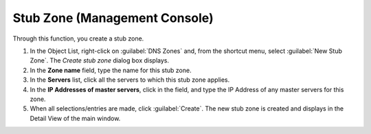 .. meta::
   :description: How to create a stub zone through the Stub Zone function in the Men&Mice Management Console 
   :keywords: stub zone, management console 

.. _console-stub-zone:

Stub Zone (Management Console)
------------------------------ 

Through this function, you create a stub zone.

1. In the Object List, right-click on :guilabel:`DNS Zones` and, from the shortcut menu, select :guilabel:`New Stub Zone`. The *Create stub zone* dialog box displays.

2. In the **Zone name** field, type the name for this stub zone.

3. In the **Servers** list, click all the servers to which this stub zone applies.

4. In the **IP Addresses of master servers**, click in the field, and type the IP Address of any master servers for this zone.

5. When all selections/entries are made, click :guilabel:`Create`. The new stub zone is created and displays in the Detail View of the main window.
